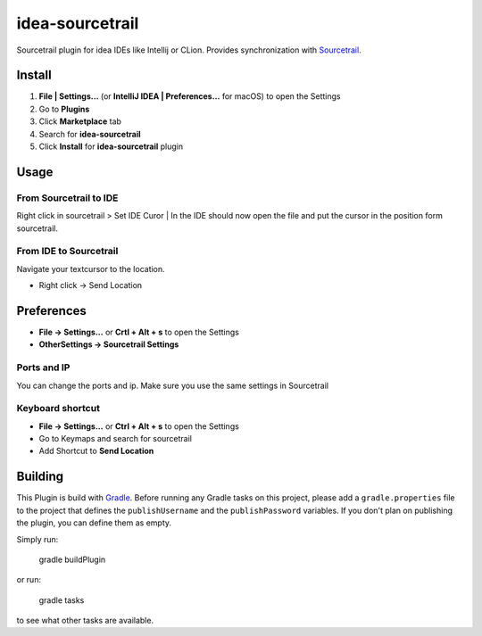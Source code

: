 idea-sourcetrail
==========

Sourcetrail plugin for idea IDEs like Intellij or CLion. Provides synchronization with Sourcetrail_.

.. _Sourcetrail: https://sourcetrail.com

Install
-------

1) **File | Settings...** (or **IntelliJ IDEA | Preferences...** for macOS)  to open the Settings
2) Go to **Plugins**
3) Click **Marketplace** tab
4) Search for **idea-sourcetrail**
5) Click **Install** for **idea-sourcetrail** plugin

Usage
-----

From Sourcetrail to IDE
~~~~~~~~~~~~~~~~~

Right click in sourcetrail > Set IDE Curor | In the IDE should now open the file and put the cursor in the position form sourcetrail.

From IDE to Sourcetrail
~~~~~~~~~~~~~~~~~
Navigate your textcursor to the location.

* Right click -> Send Location

Preferences
-----------

* **File -> Settings...** or **Crtl + Alt + s** to open the Settings
* **OtherSettings -> Sourcetrail Settings**

Ports and IP
~~~~~~~~~~~~

You can change the ports and ip.
Make sure you use the same settings in Sourcetrail

Keyboard shortcut
~~~~~~~~~~~~~~~~~

* **File -> Settings...** or **Ctrl + Alt + s** to open the Settings
* Go to Keymaps and search for sourcetrail
* Add Shortcut to **Send Location**


Building
--------

This Plugin is build with Gradle_. Before running any Gradle tasks on this project, please add a ``gradle.properties`` file to the project that defines the ``publishUsername`` and the ``publishPassword`` variables. If you don't plan on publishing the plugin, you can define them as empty.

.. _Gradle: https://gradle.org

Simply run:

    gradle buildPlugin

or run:

    gradle tasks

to see what other tasks are available.

